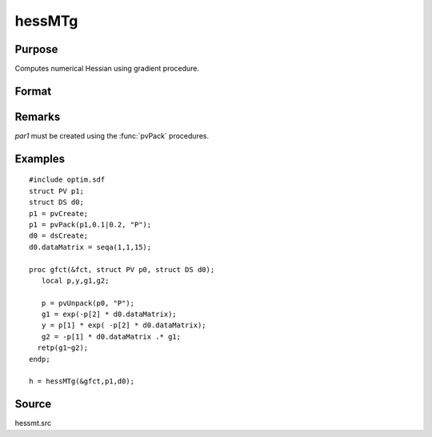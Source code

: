 
hessMTg
==============================================

Purpose
----------------

Computes numerical Hessian using gradient procedure.

Format
----------------
.. function:: hessMTg(&gfct, par1, data1)

    :param &gfct: pointer to procedure computing either 1xK gradient or NxK Jacobian.
    :type &gfct: scalar

    :param par1: an instance of structure of type :class:`PV` containing parameter vector at which Hessian is to be evaluated
    :type par1: struct

    :param data1: structure of type :class:`DS` containing any data needed by *gfct*
    :type data1: struct

    :returns: h (*KxK matrix*), Hessian.

Remarks
-------

*par1* must be created using the :func:`pvPack` procedures.


Examples
----------------

::

    #include optim.sdf
    struct PV p1;
    struct DS d0;
    p1 = pvCreate;
    p1 = pvPack(p1,0.1|0.2, "P");
    d0 = dsCreate;
    d0.dataMatrix = seqa(1,1,15);
     
    proc gfct(&fct, struct PV p0, struct DS d0);
       local p,y,g1,g2;
     
       p = pvUnpack(p0, "P");
       g1 = exp(-p[2] * d0.dataMatrix);
       y = p[1] * exp( -p[2] * d0.dataMatrix);
       g2 = -p[1] * d0.dataMatrix .* g1;
      retp(g1~g2);
    endp;
     
    h = hessMTg(&gfct,p1,d0);

Source
------

hessmt.src

